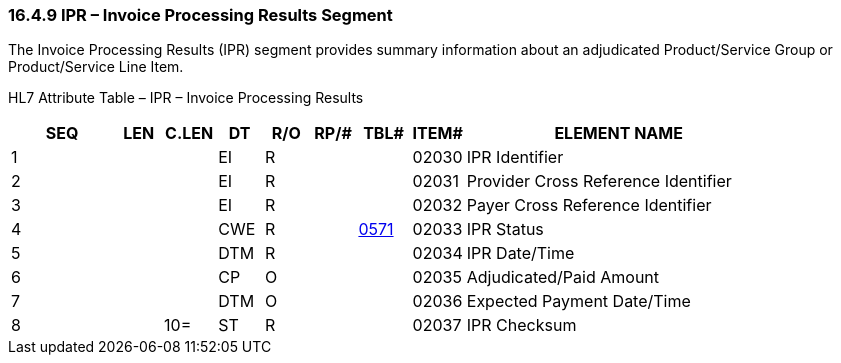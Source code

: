 === 16.4.9 IPR – Invoice Processing Results Segment

The Invoice Processing Results (IPR) segment provides summary information about an adjudicated Product/Service Group or Product/Service Line Item.

HL7 Attribute Table – IPR – Invoice Processing Results

[width="100%",cols="14%,6%,7%,6%,6%,6%,7%,7%,41%",options="header",]
|===
|SEQ |LEN |C.LEN |DT |R/O |RP/# |TBL# |ITEM# |ELEMENT NAME
|1 | | |EI |R | | |02030 |IPR Identifier
|2 | | |EI |R | | |02031 |Provider Cross Reference Identifier
|3 | | |EI |R | | |02032 |Payer Cross Reference Identifier
|4 | | |CWE |R | |file:///E:\V2\v2.9%20final%20Nov%20from%20Frank\V29_CH02C_Tables.docx#HL70571[0571] |02033 |IPR Status
|5 | | |DTM |R | | |02034 |IPR Date/Time
|6 | | |CP |O | | |02035 |Adjudicated/Paid Amount
|7 | | |DTM |O | | |02036 |Expected Payment Date/Time
|8 | |10= |ST |R | | |02037 |IPR Checksum
|===

